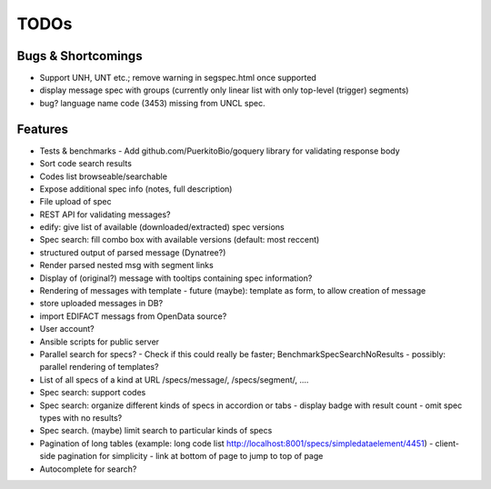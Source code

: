 TODOs
=====

Bugs & Shortcomings
-------------------

- Support UNH, UNT etc.; remove warning in segspec.html once supported
- display message spec with groups (currently only linear list with only 
  top-level (trigger) segments)
- bug? language name code (3453) missing from UNCL spec.   

Features
--------

- Tests & benchmarks
  - Add github.com/PuerkitoBio/goquery library for validating response body 
- Sort code search results
- Codes list browseable/searchable
- Expose additional spec info (notes, full description)
- File upload of spec
- REST API for validating messages?
- edify: give list of available (downloaded/extracted) spec versions
- Spec search: fill combo box with available versions (default: most reccent)
- structured output of parsed message (Dynatree?)
- Render parsed nested msg with segment links
- Display of (original?) message with tooltips containing spec information?
- Rendering of messages with template
  - future (maybe): template as form, to allow creation of message
- store uploaded messages in DB?
- import EDIFACT messags from OpenData source?
- User account?
- Ansible scripts for public server
- Parallel search for specs?
  - Check if this could really be faster; BenchmarkSpecSearchNoResults
  - possibly: parallel rendering of templates?
- List of all specs of a kind at URL /specs/message/, /specs/segment/, ....
- Spec search: support codes
- Spec search: organize different kinds of specs in accordion or tabs
  - display badge with result count
  - omit spec types with no results?
- Spec search. (maybe) limit search to particular kinds of specs
- Pagination of long tables (example: long code list http://localhost:8001/specs/simpledataelement/4451)
  - client-side pagination for simplicity
  - link at bottom of page to jump to top of page
- Autocomplete for search?



